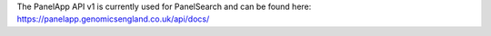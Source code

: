 The PanelApp API v1 is currently used for PanelSearch and can be found here:
https://panelapp.genomicsengland.co.uk/api/docs/